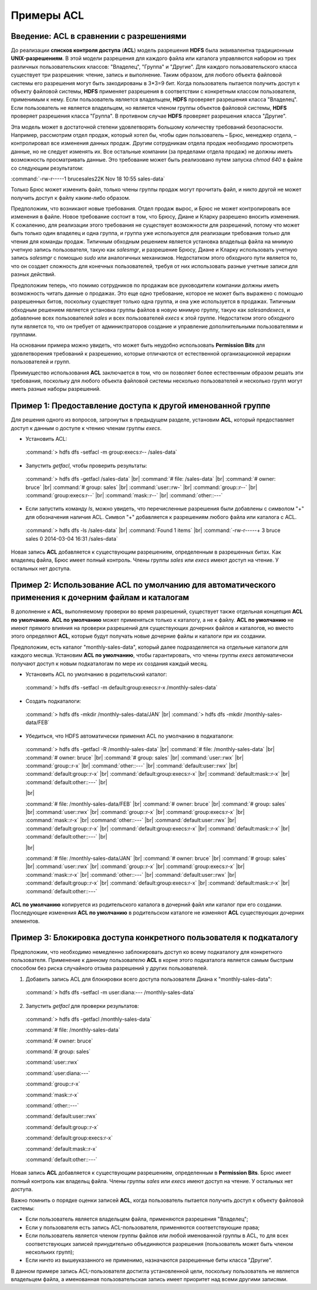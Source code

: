 Примеры ACL 
-----------

Введение: ACL в сравнении с разрешениями
^^^^^^^^^^^^^^^^^^^^^^^^^^^^^^^^^^^^^^^^

.. |br| raw:: html

   <br />

До реализации **списков контроля доступа** (**ACL**) модель разрешения **HDFS** была эквивалентна традиционным **UNIX-разрешениям**. В этой модели разрешения для каждого файла или каталога управляются набором из трех различных пользовательских классов: "Владелец", "Группа" и "Другие". Для каждого пользовательского класса существует три разрешения: чтение, запись и выполнение. Таким образом, для любого объекта файловой системы его разрешения могут быть закодированы в 3*3=9 бит. Когда пользователь пытается получить доступ к объекту файловой системы, **HDFS** применяет разрешения в соответствии с конкретным классом пользователя, применимым к нему. Если пользователь является владельцем, **HDFS** проверяет разрешения класса "Владелец". Если пользователь не является владельцем, но является членом группы объектов файловой системы, **HDFS** проверяет разрешения класса "Группа". В противном случае **HDFS** проверяет разрешения класса "Другие".

Эта модель может в достаточной степени удовлетворять большому количеству требований безопасности. Например, рассмотрим отдел продаж, который хотел бы, чтобы один пользователь – Брюс, менеджер отдела, – контролировал все изменения данных продаж. Другим сотрудникам отдела продаж необходимо просмотреть данные, но не следует изменять их. Все остальные компании (за пределами отдела продаж) не должны иметь возможность просматривать данные. Это требование может быть реализовано путем запуска *chmod 640* в файле со следующим результатом:

:command:`-rw-r-----1 brucesales22K Nov 18 10:55 sales-data`

Только Брюс может изменить файл, только члены группы продаж могут прочитать файл, и никто другой не может получить доступ к файлу каким-либо образом.

Предположим, что возникают новые требования. Отдел продаж вырос, и Брюс не может контролировать все изменения в файле. Новое требование состоит в том, что Брюсу, Диане и Кларку разрешено вносить изменения. К сожалению, для реализации этого требования не существует возможности для разрешений, потому что может быть только один владелец и одна группа, и группа уже используется для реализации требования только для чтения для команды продаж. Типичным обходным решением является установка владельца файла на мнимую учетную запись пользователя, такую как *salesmgr*, и разрешение Брюсу, Диане и Кларку использовать учетную запись *salesmgr* с помощью *sudo* или аналогичных механизмов. Недостатком этого обходного пути является то, что он создает сложность для конечных пользователей, требуя от них использовать разные учетные записи для разных действий.

Предположим теперь, что помимо сотрудников по продажам все руководители компании должны иметь возможность читать данные о продажах. Это еще одно требование, которое не может быть выражено с помощью разрешенных битов, поскольку существует только одна группа, и она уже используется в продажах. Типичным обходным решением является установка группы файлов в новую мнимую группу, такую как *salesandexecs*, и добавление всех пользователей *sales* и всех пользователей *execs* к этой группе. Недостатком этого обходного пути является то, что он требует от администраторов создание и управление дополнительными пользователями и группами.

На основании примера можно увидеть, что может быть неудобно использовать **Permission Bits** для удовлетворения требований к разрешению, которые отличаются от естественной организационной иерархии пользователей и групп. 

Преимущество использования **ACL** заключается в том, что он позволяет более естественным образом решать эти требования, поскольку для любого объекта файловой системы несколько пользователей и несколько групп могут иметь разные наборы разрешений.



Пример 1: Предоставление доступа к другой именованной группе 
^^^^^^^^^^^^^^^^^^^^^^^^^^^^^^^^^^^^^^^^^^^^^^^^^^^^^^^^^^^^

Для решения одного из вопросов, затронутых в предыдущем разделе, установим **ACL**, который предоставляет доступ к данным о доступе к чтению членам группы *execs*. 

+	Установить ACL: 

  :command:`> hdfs dfs -setfacl -m group:execs:r-- /sales-data`

+	Запустить *getfacl*, чтобы проверить результаты:

  :command:`> hdfs dfs -getfacl /sales-data` |br|
  :command:`# file: /sales-data` |br|
  :command:`# owner: bruce` |br|
  :command:`# group: sales` |br|
  :command:`user::rw-` |br|
  :command:`group::r--` |br|
  :command:`group:execs:r--` |br|
  :command:`mask::r--` |br|
  :command:`other::---`

+	Если запустить команду *ls*, можно увидеть, что перечисленные разрешения были добавлены с символом "+" для обозначения наличия ACL. Символ "+" добавляется к разрешениям любого файла или каталога с ACL.

  :command:`> hdfs dfs -ls /sales-data` |br|
  :command:`Found 1 items` |br|
  :command:`-rw-r-----+  3 bruce sales          0 2014-03-04 16:31 /sales-data`

Новая запись **ACL** добавляется к существующим разрешениям, определенным в разрешенных битах. Как владелец файла, Брюс имеет полный контроль. Члены группы *sales* или *execs* имеют доступ на чтение. У остальных нет доступа. 



Пример 2: Использование ACL по умолчанию для автоматического применения к дочерним файлам и каталогам
^^^^^^^^^^^^^^^^^^^^^^^^^^^^^^^^^^^^^^^^^^^^^^^^^^^^^^^^^^^^^^^^^^^^^^^^^^^^^^^^^^^^^^^^^^^^^^^^^^^^^

В дополнение к **ACL**, выполняемому проверки во время разрешений, существует также отдельная концепция **ACL по умолчанию**. **ACL по умолчанию** может применяться только к каталогу, а не к файлу. **ACL по умолчанию** не имеют прямого влияния на проверки разрешений для существующих дочерних файлов и каталогов, но вместо этого определяют **ACL**, которые будут получать новые дочерние файлы и каталоги при их создании. 

Предположим, есть каталог "monthly-sales-data", который далее подразделяется на отдельные каталоги для каждого месяца. Установим **ACL по умолчанию**, чтобы гарантировать, что члены группы *execs* автоматически получают доступ к новым подкаталогам по мере их создания каждый месяц. 

+	Установить ACL по умолчанию в родительский каталог:

  :command:`> hdfs dfs -setfacl -m default:group:execs:r-x /monthly-sales-data`

+	Создать подкаталоги:

  :command:`> hdfs dfs -mkdir /monthly-sales-data/JAN` |br|
  :command:`> hdfs dfs -mkdir /monthly-sales-data/FEB`

+	Убедиться, что HDFS автоматически применил ACL по умолчанию в подкаталоги: 

  :command:`> hdfs dfs -getfacl -R /monthly-sales-data` |br|
  :command:`# file: /monthly-sales-data` |br|
  :command:`# owner: bruce` |br|  
  :command:`# group: sales` |br| 
  :command:`user::rwx` |br|  
  :command:`group::r-x` |br|  
  :command:`other::---` |br|  
  :command:`default:user::rwx` |br|  
  :command:`default:group::r-x` |br|  
  :command:`default:group:execs:r-x` |br|  
  :command:`default:mask::r-x` |br|  
  :command:`default:other::---` |br|
  
  |br|

  :command:`# file: /monthly-sales-data/FEB` |br|  
  :command:`# owner: bruce` |br|  
  :command:`# group: sales` |br|  
  :command:`user::rwx` |br|  
  :command:`group::r-x` |br|  
  :command:`group:execs:r-x` |br|  
  :command:`mask::r-x` |br|  
  :command:`other::---` |br|  
  :command:`default:user::rwx` |br|  
  :command:`default:group::r-x` |br|  
  :command:`default:group:execs:r-x` |br|  
  :command:`default:mask::r-x` |br|  
  :command:`default:other::---` |br|
  
  |br|

  :command:`# file: /monthly-sales-data/JAN` |br|  
  :command:`# owner: bruce` |br|  
  :command:`# group: sales` |br|  
  :command:`user::rwx` |br|  
  :command:`group::r-x` |br|  
  :command:`group:execs:r-x` |br|  
  :command:`mask::r-x` |br|  
  :command:`other::---` |br|  
  :command:`default:user::rwx` |br|  
  :command:`default:group::r-x` |br|  
  :command:`default:group:execs:r-x` |br|  
  :command:`default:mask::r-x` |br|  
  :command:`default:other::---`
  
**ACL по умолчанию** копируется из родительского каталога в дочерний файл или каталог при его создании. Последующие изменения **ACL по умолчанию** в родительском каталоге не изменяют **ACL** существующих дочерних элементов. 



Пример 3: Блокировка доступа конкретного пользователя к подкаталогу
^^^^^^^^^^^^^^^^^^^^^^^^^^^^^^^^^^^^^^^^^^^^^^^^^^^^^^^^^^^^^^^^^^^

Предположим, что необходимо немедленно заблокировать доступ ко всему подкаталогу для конкретного пользователя. Применение к данному пользователю **ACL** в корне этого подкаталога является самым быстрым способом без риска случайного отзыва разрешений у других пользователей.

1. Добавить запись ACL для блокировки всего доступа пользователя Диана к "monthly-sales-data":

  :command:`> hdfs dfs -setfacl -m user:diana:--- /monthly-sales-data`

2. Запустить *getfacl* для проверки результатов:

  :command:`> hdfs dfs -getfacl /monthly-sales-data`

  :command:`# file: /monthly-sales-data`

  :command:`# owner: bruce`

  :command:`# group: sales`

  :command:`user::rwx`

  :command:`user:diana:---`

  :command:`group::r-x`

  :command:`mask::r-x`

  :command:`other::---`

  :command:`default:user::rwx`

  :command:`default:group::r-x`

  :command:`default:group:execs:r-x`

  :command:`default:mask::r-x`

  :command:`default:other::---`

Новая запись **ACL** добавляется к существующим разрешениям, определенным в **Permission Bits**. Брюс имеет полный контроль как владельц файла. Члены группы *sales* или *execs* имеют доступ на чтение. У остальных нет доступа.

Важно помнить о порядке оценки записей **ACL**, когда пользователь пытается получить доступ к объекту файловой системы:

+	Если пользователь является владельцем файла, применяются разрешения "Владелец";
+	Если у пользователя есть запись ACL-пользователя, применяются соответствующие права;
+	Если пользователь является членом группы файлов или любой именованной группы в ACL, то для всех соответствующих записей принудительно объединяются разрешения (пользователь может быть членом нескольких групп);
+	Если ничто из вышеуказанного не применимо, назначаются разрешенные биты класса "Другие".

В данном примере запись ACL-пользователя достигла установленной цели, поскольку пользователь не является владельцем файла, а именованная пользовательская запись имеет приоритет над всеми другими записями.




















